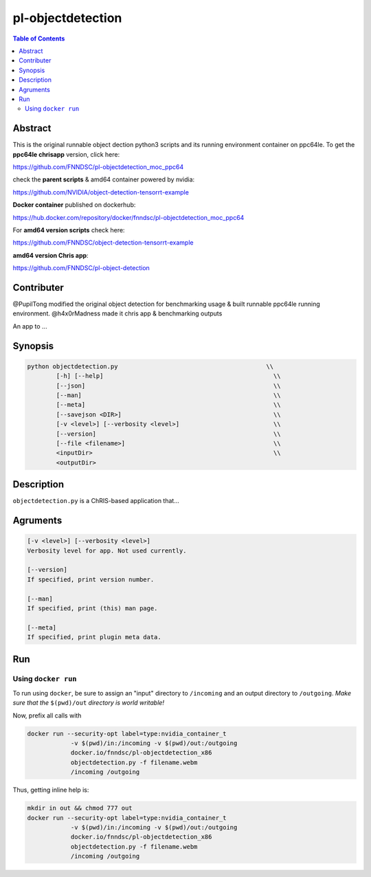pl-objectdetection
================================

.. image:: https://badge.fury.io/py/objectdetection.svg
    :target: https://badge.fury.io/py/objectdetection

.. image:: https://travis-ci.org/FNNDSC/objectdetection.svg?branch=master
    :target: https://travis-ci.org/FNNDSC/objectdetection

.. image:: https://img.shields.io/badge/python-3.5%2B-blue.svg
    :target: https://badge.fury.io/py/pl-objectdetection

.. contents:: Table of Contents


Abstract
--------

This is the original runnable object dection python3 scripts and its running environment container on ppc64le. To get the **ppc64le chrisapp** version, click here:

https://github.com/FNNDSC/pl-objectdetection_moc_ppc64

check the **parent scripts** & amd64 container powered by nvidia:

https://github.com/NVIDIA/object-detection-tensorrt-example

**Docker container** published on dockerhub:

https://hub.docker.com/repository/docker/fnndsc/pl-objectdetection_moc_ppc64

For **amd64 version scripts** check here:

https://github.com/FNNDSC/object-detection-tensorrt-example

**amd64 version Chris app**:

https://github.com/FNNDSC/pl-object-detection

Contributer
--------
@PupilTong modified the original object detection for benchmarking usage & built runnable ppc64le running environment.
@h4x0rMadness made it chris app & benchmarking outputs

An app to ...

Synopsis
--------

.. code::

    python objectdetection.py                                         \\
            [-h] [--help]                                               \\
            [--json]                                                    \\
            [--man]                                                     \\
            [--meta]                                                    \\
            [--savejson <DIR>]                                          \\
            [-v <level>] [--verbosity <level>]                          \\
            [--version]                                                 \\
            [--file <filename>]                                         \\
            <inputDir>                                                  \\
            <outputDir>

Description
-----------

``objectdetection.py`` is a ChRIS-based application that...

Agruments
---------

.. code::

    [-v <level>] [--verbosity <level>]
    Verbosity level for app. Not used currently.

    [--version]
    If specified, print version number. 
    
    [--man]
    If specified, print (this) man page.

    [--meta]
    If specified, print plugin meta data.


Run
----



Using ``docker run``
~~~~~~~~~~~~~~~~~~~~

To run using ``docker``, be sure to assign an "input" directory to ``/incoming`` and an output directory to ``/outgoing``. *Make sure that the* ``$(pwd)/out`` *directory is world writable!*

Now, prefix all calls with 

.. code:: bash

    docker run --security-opt label=type:nvidia_container_t
                -v $(pwd)/in:/incoming -v $(pwd)/out:/outgoing
                docker.io/fnndsc/pl-objectdetection_x86
                objectdetection.py -f filename.webm
                /incoming /outgoing

Thus, getting inline help is:

.. code:: bash

    mkdir in out && chmod 777 out
    docker run --security-opt label=type:nvidia_container_t
                -v $(pwd)/in:/incoming -v $(pwd)/out:/outgoing
                docker.io/fnndsc/pl-objectdetection_x86
                objectdetection.py -f filename.webm
                /incoming /outgoing





